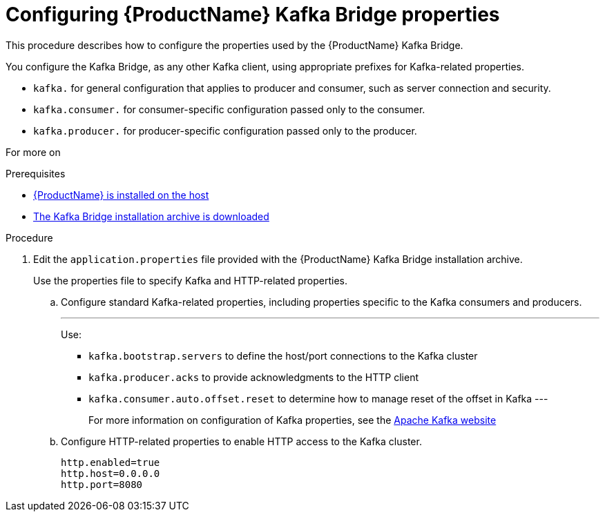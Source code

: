 // Module included in the following assemblies:
//
// assembly-using-the-kafka-bridge.adoc

[id='proc-configuring-kafka-bridge-{context}']
= Configuring {ProductName} Kafka Bridge properties

This procedure describes how to configure the properties used by the {ProductName} Kafka Bridge.

You configure the Kafka Bridge, as any other Kafka client, using appropriate prefixes for Kafka-related properties.

* `kafka.` for general configuration that applies to producer and consumer, such as server connection and security.
* `kafka.consumer.` for consumer-specific configuration passed only to the consumer.
* `kafka.producer.` for producer-specific configuration passed only to the producer.

For more on

.Prerequisites

* xref:proc-installing-amq-streams-{context}[{ProductName} is installed on the host]
* xref:proc-downloading-kafka-bridge-{context}[The Kafka Bridge installation archive is downloaded]

.Procedure

. Edit the `application.properties` file provided with the {ProductName} Kafka Bridge installation archive.
+
Use the properties file to specify Kafka and HTTP-related properties.

.. Configure standard Kafka-related properties, including properties specific to the Kafka consumers and producers.
+
---
Use:
* `kafka.bootstrap.servers` to define the host/port connections to the Kafka cluster
* `kafka.producer.acks` to provide acknowledgments to the HTTP client
* `kafka.consumer.auto.offset.reset` to determine how to manage reset of the offset in Kafka
---
+
For more information on configuration of Kafka properties, see the http://kafka.apache.org[Apache Kafka website^]

.. Configure HTTP-related properties to enable HTTP access to the Kafka cluster.
+
[source,shell]
http.enabled=true
http.host=0.0.0.0
http.port=8080
